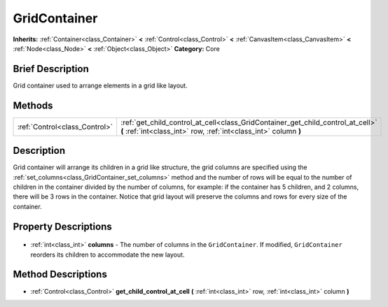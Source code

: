 .. Generated automatically by doc/tools/makerst.py in Godot's source tree.
.. DO NOT EDIT THIS FILE, but the GridContainer.xml source instead.
.. The source is found in doc/classes or modules/<name>/doc_classes.

.. _class_GridContainer:

GridContainer
=============

**Inherits:** :ref:`Container<class_Container>` **<** :ref:`Control<class_Control>` **<** :ref:`CanvasItem<class_CanvasItem>` **<** :ref:`Node<class_Node>` **<** :ref:`Object<class_Object>`
**Category:** Core

Brief Description
-----------------

Grid container used to arrange elements in a grid like layout.

Methods
-------

+--------------------------------+-----------------------------------------------------------------------------------------------------------------------------------------------------+
| :ref:`Control<class_Control>`  | :ref:`get_child_control_at_cell<class_GridContainer_get_child_control_at_cell>` **(** :ref:`int<class_int>` row, :ref:`int<class_int>` column **)** |
+--------------------------------+-----------------------------------------------------------------------------------------------------------------------------------------------------+

Description
-----------

Grid container will arrange its children in a grid like structure, the grid columns are specified using the :ref:`set_columns<class_GridContainer_set_columns>` method and the number of rows will be equal to the number of children in the container divided by the number of columns, for example: if the container has 5 children, and 2 columns, there will be 3 rows in the container. Notice that grid layout will preserve the columns and rows for every size of the container.

Property Descriptions
---------------------

  .. _class_GridContainer_columns:

- :ref:`int<class_int>` **columns** - The number of columns in the ``GridContainer``. If modified, ``GridContainer`` reorders its children to accommodate the new layout.


Method Descriptions
-------------------

.. _class_GridContainer_get_child_control_at_cell:

- :ref:`Control<class_Control>` **get_child_control_at_cell** **(** :ref:`int<class_int>` row, :ref:`int<class_int>` column **)**


